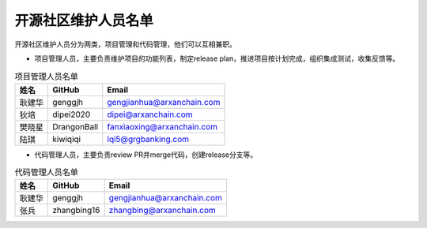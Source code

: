 .. _refMaintainers:

==========================
开源社区维护人员名单
==========================

开源社区维护人员分为两类，项目管理和代码管理，他们可以互相兼职。

* 项目管理人员，主要负责维护项目的功能列表，制定release plan，推进项目按计划完成，组织集成测试，收集反馈等。


.. csv-table:: 项目管理人员名单
   :header: "姓名", "GitHub", "Email"

   "耿建华", "genggjh", "gengjianhua@arxanchain.com"
   "狄培", "dipei2020", "dipei@arxanchain.com"
   "樊晓星", "DrangonBall", "fanxiaoxing@arxanchain.com"
   "陆琪", "kiwiqiqi", "lqi5@grgbanking.com"


* 代码管理人员，主要负责review PR并merge代码，创建release分支等。


.. csv-table:: 代码管理人员名单
   :header: "姓名", "GitHub", "Email"

   "耿建华", "genggjh", "gengjianhua@arxanchain.com"
   "张兵", "zhangbing16", "zhangbing@arxanchain.com"
